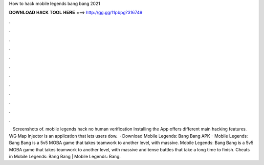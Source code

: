 How to hack mobile legends bang bang 2021

𝐃𝐎𝐖𝐍𝐋𝐎𝐀𝐃 𝐇𝐀𝐂𝐊 𝐓𝐎𝐎𝐋 𝐇𝐄𝐑𝐄 ===> http://gg.gg/11pbpg?316749

.

.

.

.

.

.

.

.

.

.

.

.

 · Screenshots of. mobile legends hack no human verification Installing the App offers different main hacking features. WG Map Injector is an application that lets users dow.  · Download Mobile Legends: Bang Bang APK - Mobile Legends: Bang Bang is a 5v5 MOBA game that takes teamwork to another level, with massive. Mobile Legends: Bang Bang is a 5v5 MOBA game that takes teamwork to another level, with massive and tense battles that take a long time to finish. Cheats in Mobile Legends: Bang Bang | Mobile Legends: Bang.